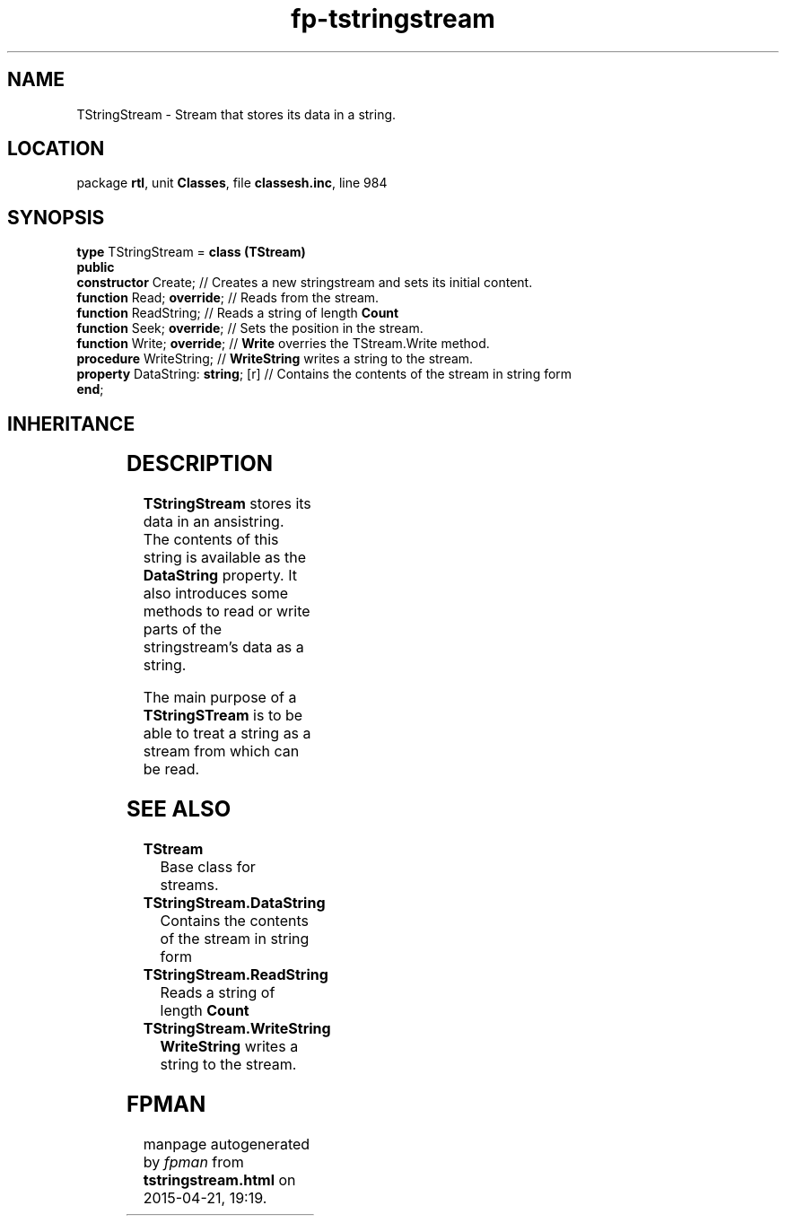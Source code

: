 .\" file autogenerated by fpman
.TH "fp-tstringstream" 3 "2014-03-14" "fpman" "Free Pascal Programmer's Manual"
.SH NAME
TStringStream - Stream that stores its data in a string.
.SH LOCATION
package \fBrtl\fR, unit \fBClasses\fR, file \fBclassesh.inc\fR, line 984
.SH SYNOPSIS
\fBtype\fR TStringStream = \fBclass (TStream)\fR
.br
\fBpublic\fR
  \fBconstructor\fR Create;              // Creates a new stringstream and sets its initial content.
  \fBfunction\fR Read; \fBoverride\fR;         // Reads from the stream.
  \fBfunction\fR ReadString;             // Reads a string of length \fBCount\fR 
  \fBfunction\fR Seek; \fBoverride\fR;         // Sets the position in the stream.
  \fBfunction\fR Write; \fBoverride\fR;        // \fBWrite\fR overries the TStream.Write method.
  \fBprocedure\fR WriteString;           // \fBWriteString\fR writes a string to the stream.
  \fBproperty\fR DataString: \fBstring\fR; [r] // Contains the contents of the stream in string form
.br
\fBend\fR;
.SH INHERITANCE
.TS
l l
l l
l l.
\fBTStringStream\fR	Stream that stores its data in a string.
\fBTStream\fR	Base class for streams.
\fBTObject\fR	Base class of all classes.
.TE
.SH DESCRIPTION
\fBTStringStream\fR stores its data in an ansistring. The contents of this string is available as the \fBDataString\fR property. It also introduces some methods to read or write parts of the stringstream's data as a string.

The main purpose of a \fBTStringSTream\fR is to be able to treat a string as a stream from which can be read.


.SH SEE ALSO
.TP
.B TStream
Base class for streams.
.TP
.B TStringStream.DataString
Contains the contents of the stream in string form
.TP
.B TStringStream.ReadString
Reads a string of length \fBCount\fR 
.TP
.B TStringStream.WriteString
\fBWriteString\fR writes a string to the stream.

.SH FPMAN
manpage autogenerated by \fIfpman\fR from \fBtstringstream.html\fR on 2015-04-21, 19:19.

